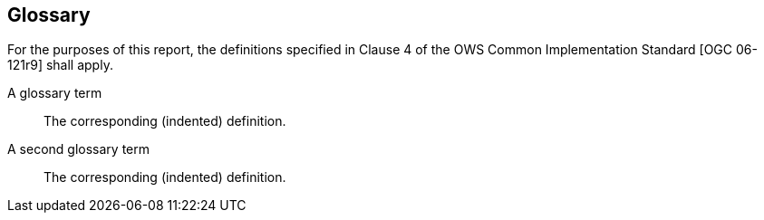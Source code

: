 [[glossary]]
== Glossary

For the purposes of this report, the definitions specified in Clause 4 of the OWS Common Implementation Standard [OGC 06-121r9] shall apply.

A glossary term::
	The corresponding (indented) definition.

A second glossary term::
	The corresponding (indented) definition.


